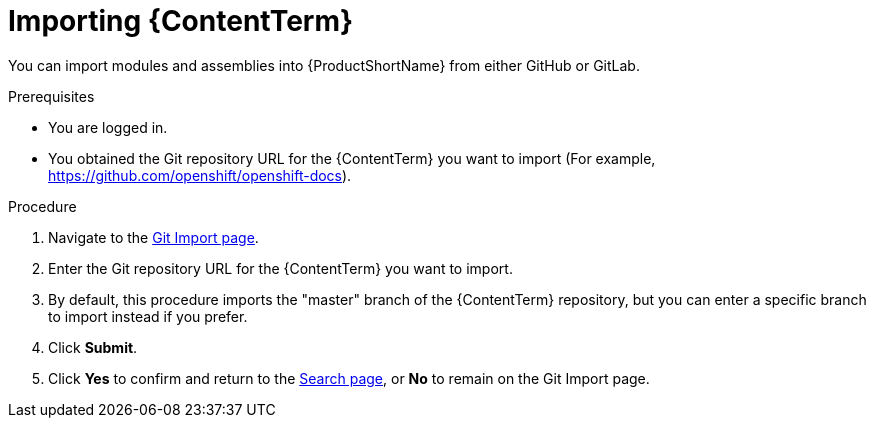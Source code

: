 [id="importing-(ContentTerm}_{context}"]

= Importing {ContentTerm}

[role="_abstract"]
You can import modules and assemblies into {ProductShortName} from either GitHub or GitLab.

.Prerequisites

//* You are assigned a publisher or author role in {ProductShortName}.
* You are logged in.
* You obtained the Git repository URL for the {ContentTerm} you want to import (For example, https://github.com/openshift/openshift-docs).

.Procedure

. Navigate to the link:{LinkToGitImportPage}[Git Import page].
. Enter the Git repository URL for the {ContentTerm} you want to import.
. By default, this procedure imports the "master" branch of the {ContentTerm} repository, but you can enter a specific branch to import instead if you prefer. 
. Click *Submit*.
. Click *Yes* to confirm and return to the link:{LinkToSearchPage}[Search page], or *No* to remain on the Git Import page.

